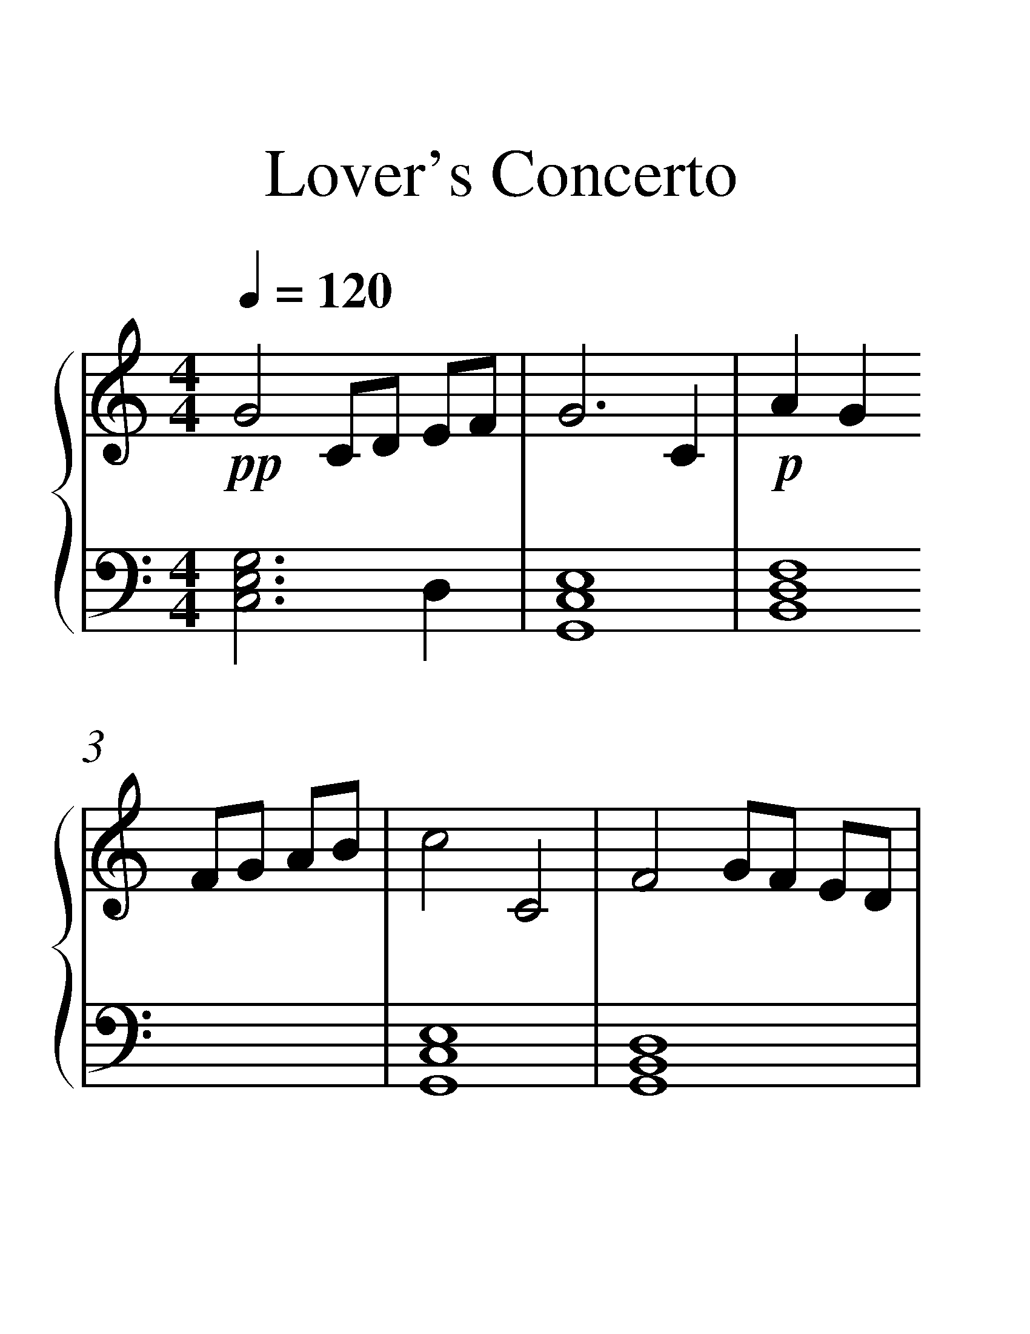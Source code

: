 X:1
T:Lover's Concerto
%%measurenb 0
%%singleline true
%%scale 2
%%pagewidth 21.00cm
%%leftmargin 1.72cm
%%rightmargin 1.72cm
%%score { 1 | 2 }
L:1/8
Q:1/4=120
M:4/4
I:linebreak $
K:C
V:1 treble stafflines=5 
%%MIDI program 0
%%MIDI control 7 127
V:2 bass 
%%MIDI channel 1
%%MIDI program 0
%%MIDI control 7 127
V:1
!pp! G4 CD EF | G6 C2 |!p! A2 G2 FG AB | c4 C4 | F4 GF ED | E4 FE DC | B,4 CD EC | D4 A2 G2 | %8
!mp! G4 CD EF | G6 C2 | A2 G2 FG AB | c4 C4 | F4 GF ED | E4 FE DC | B,4 CD EC | D4 A2 G2 |: %16
!f! G4 CD EF | G6 C2 | A2 G2 FG AB | c4 C4 | F4 GF ED | E4 FE DC | D4 ED CB, | C6 C2 | G4 CD EF | %25
 G6 C2 | A2 G2 FG AB | c4 C4 | F4 GF ED | E4 FE DC | D4 ED CB, | C8 |!mp!!8va(! c'4- c'd' c'd' | %33
 e'3 f' e'2 d'2 | c'4- c' a2!8va)! c' | d8 |!f! G4 CD EF | G6 C2 | A2 G2 FG AB | c4 C4 | F4 GF ED | %41
 E4 FE DC | B,4 CD EC | D4 A2 G2 :|!p! c4- cd cd | e3 f e2 d2 | c4- c A2 c |!pp! d4 ef ed | %48
 !fermata!c8 |] %49
V:2
 [G,E,C,]6 D,2 | [E,C,G,,]8 | [F,D,B,,]8 | [E,C,G,,]8 | [D,B,,G,,]8 | [C,A,,E,,]8 | G,4 E,2 C,2 | %7
 G,4 G,,F, E,D, | E,6 D,2 | C,4 E,2 C,2 | F,6 C,2 | E,4 F,E, D,C, | D,6 B,,2 | C,6 E,2 | %14
 G,4 E,2 C,2 | G,4 G,,F, E,D, |: G,,G, E,G, G,,G, E,G, | C,G, E,G, C,G, E,G, | %18
 F,,F, C,F, F,,F, C,F, | E,,E, G,,E, E,,E, G,,E, | D,,D, A,,D, D,,D, A,,D, | %21
 C,,C, G,,C, C,,C, G,,C, | G,,G, D,G, G,,G, D,G,, | B,,,C, E,G, C4 | C,G, E,G, C,G, E,G, | %25
 C,G, E,G, C,G, E,G, | F,,F, C,F, F,,F, C,F, | E,,E, G,,E, E,,C, G,,C, | D,,D, A,,D, D,,D, A,,D, | %29
 C,,C, G,,C, C,,C, G,,C, | G,,G, D,G, G,,G, D,G, | C,G, E,G, E,G, CE |[K:treble] CG EG CG EG | %33
 CG EG B,F DF | CG EG CG EG | A,F DF CA FA |[K:bass] G,,G, E,G, G,,G, E,G, | C,G, E,G, C,G, E,G, | %38
 F,,F, C,F, F,,F, C,F, | E,,E, G,,E, E,,C, G,,C, | D,,D, A,,D, D,,D, A,,D, | %41
 C,,C, G,,C, C,,C, G,,C, | B,,,C, G,,C, D,,C, G,,C, | G,,D, B,,D, A,,D, B,,D, :| %44
[K:treble] CG EG CG EG | CG EG B,F DF | CG EG CG EG | DA FA DB GB | CG EG [GEC]4 |] %49
